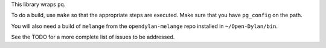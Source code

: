 This library wraps ``pq``.

To do a build, use ``make`` so that the appropriate steps
are executed. Make sure that you have ``pg_config`` on the
path.

You will also need a build of ``melange`` from the
``opendylan-melange`` repo installed in ``~/Open-Dylan/bin``.

See the TODO for a more complete list of issues to be
addressed.
